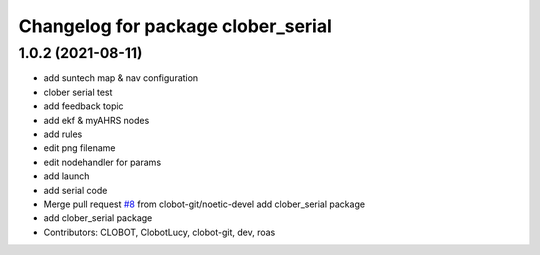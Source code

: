 ^^^^^^^^^^^^^^^^^^^^^^^^^^^^^^^^^^^
Changelog for package clober_serial
^^^^^^^^^^^^^^^^^^^^^^^^^^^^^^^^^^^

1.0.2 (2021-08-11)
-----------
* add suntech map & nav configuration
* clober serial test
* add feedback topic
* add ekf & myAHRS nodes
* add rules
* edit png filename
* edit nodehandler for params
* add launch
* add serial code
* Merge pull request `#8 <https://github.com/CLOBOT-Co-Ltd/clober/issues/8>`_ from clobot-git/noetic-devel
  add clober_serial package
* add clober_serial package
* Contributors: CLOBOT, ClobotLucy, clobot-git, dev, roas
